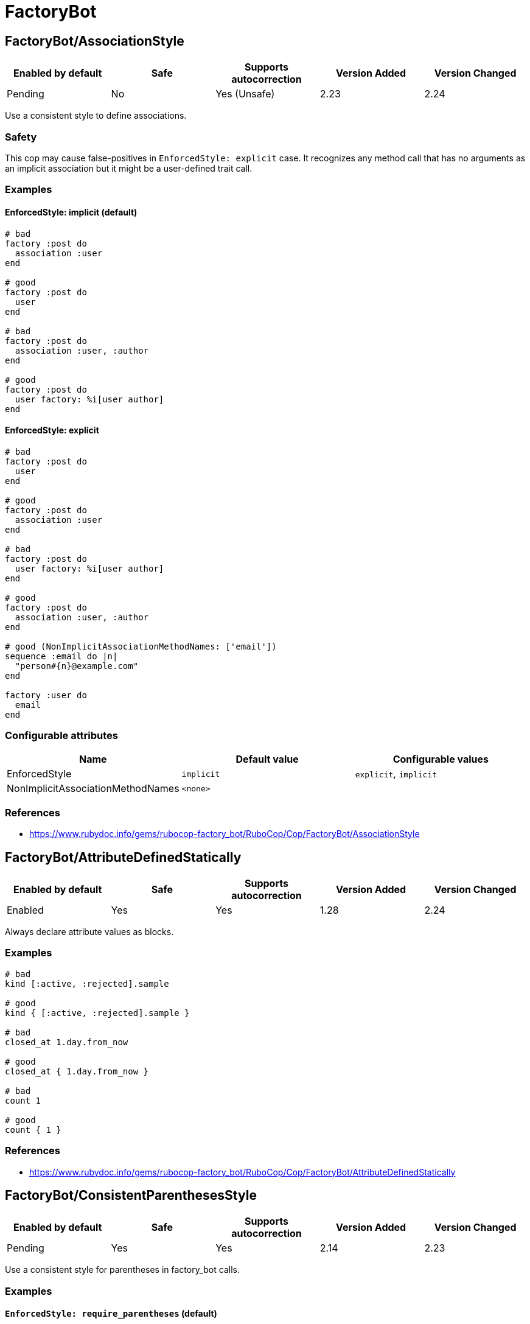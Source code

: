 = FactoryBot

== FactoryBot/AssociationStyle

|===
| Enabled by default | Safe | Supports autocorrection | Version Added | Version Changed

| Pending
| No
| Yes (Unsafe)
| 2.23
| 2.24
|===

Use a consistent style to define associations.

=== Safety

This cop may cause false-positives in `EnforcedStyle: explicit`
case. It recognizes any method call that has no arguments as an
implicit association but it might be a user-defined trait call.

=== Examples

==== EnforcedStyle: implicit (default)

[source,ruby]
----
# bad
factory :post do
  association :user
end

# good
factory :post do
  user
end

# bad
factory :post do
  association :user, :author
end

# good
factory :post do
  user factory: %i[user author]
end
----

==== EnforcedStyle: explicit

[source,ruby]
----
# bad
factory :post do
  user
end

# good
factory :post do
  association :user
end

# bad
factory :post do
  user factory: %i[user author]
end

# good
factory :post do
  association :user, :author
end

# good (NonImplicitAssociationMethodNames: ['email'])
sequence :email do |n|
  "person#{n}@example.com"
end

factory :user do
  email
end
----

=== Configurable attributes

|===
| Name | Default value | Configurable values

| EnforcedStyle
| `implicit`
| `explicit`, `implicit`

| NonImplicitAssociationMethodNames
| `<none>`
| 
|===

=== References

* https://www.rubydoc.info/gems/rubocop-factory_bot/RuboCop/Cop/FactoryBot/AssociationStyle

== FactoryBot/AttributeDefinedStatically

|===
| Enabled by default | Safe | Supports autocorrection | Version Added | Version Changed

| Enabled
| Yes
| Yes
| 1.28
| 2.24
|===

Always declare attribute values as blocks.

=== Examples

[source,ruby]
----
# bad
kind [:active, :rejected].sample

# good
kind { [:active, :rejected].sample }

# bad
closed_at 1.day.from_now

# good
closed_at { 1.day.from_now }

# bad
count 1

# good
count { 1 }
----

=== References

* https://www.rubydoc.info/gems/rubocop-factory_bot/RuboCop/Cop/FactoryBot/AttributeDefinedStatically

== FactoryBot/ConsistentParenthesesStyle

|===
| Enabled by default | Safe | Supports autocorrection | Version Added | Version Changed

| Pending
| Yes
| Yes
| 2.14
| 2.23
|===

Use a consistent style for parentheses in factory_bot calls.

=== Examples

==== `EnforcedStyle: require_parentheses` (default)

[source,ruby]
----
# bad
create :user
build :login

# good
create(:user)
build(:login)
----

==== `EnforcedStyle: omit_parentheses`

[source,ruby]
----
# bad
create(:user)
build(:login)

# good
create :user
build :login

# also good
# when method name and first argument are not on same line
create(
  :user
)
build(
  :user,
  name: 'foo'
)
----

==== `ExplicitOnly: false` (default)

[source,ruby]
----
# bad - with `EnforcedStyle: require_parentheses`
FactoryBot.create :user
build :user

# good - with `EnforcedStyle: require_parentheses`
FactoryBot.create(:user)
build(:user)
----

==== `ExplicitOnly: true`

[source,ruby]
----
# bad - with `EnforcedStyle: require_parentheses`
FactoryBot.create :user
FactoryBot.build :user

# good - with `EnforcedStyle: require_parentheses`
FactoryBot.create(:user)
FactoryBot.build(:user)
create :user
build :user
----

=== Configurable attributes

|===
| Name | Default value | Configurable values

| Include
| `+**/*_spec.rb+`, `+**/spec/**/*+`, `+**/test/**/*+`, `+**/features/support/factories/**/*.rb+`
| Array

| EnforcedStyle
| `require_parentheses`
| `require_parentheses`, `omit_parentheses`

| ExplicitOnly
| `false`
| Boolean
|===

=== References

* https://www.rubydoc.info/gems/rubocop-factory_bot/RuboCop/Cop/FactoryBot/ConsistentParenthesesStyle

== FactoryBot/CreateList

|===
| Enabled by default | Safe | Supports autocorrection | Version Added | Version Changed

| Enabled
| Yes
| Yes (Unsafe)
| 1.25
| 2.24
|===

Checks for create_list usage.

This cop can be configured using the `EnforcedStyle` option

=== Safety

This cop's autocorrection is unsafe because replacing `n.times` to
`create_list` changes its returned value.

=== Examples

==== `EnforcedStyle: create_list` (default)

[source,ruby]
----
# bad
3.times { create :user }
3.times.map { create :user }
[create(:user), create(:user), create(:user)]
Array.new(3) { create :user }

# good
create_list :user, 3

# bad
3.times { create :user, age: 18 }

# good - index is used to alter the created models attributes
3.times { |n| create :user, age: n }

# good - contains a method call, may return different values
3.times { create :user, age: rand }
----

==== `EnforcedStyle: n_times`

[source,ruby]
----
# bad
create_list :user, 3
[create(:user), create(:user), create(:user)]

# good
3.times.map { create :user }
----

==== `ExplicitOnly: false` (default)

[source,ruby]
----
# bad - with `EnforcedStyle: create_list`
3.times { FactoryBot.create :user }
3.times { create :user }

# good - with `EnforcedStyle: create_list`
FactoryBot.create_list :user, 3
create_list :user, 3
----

==== `ExplicitOnly: true`

[source,ruby]
----
# bad - with `EnforcedStyle: create_list`
3.times { FactoryBot.create :user }

# good - with `EnforcedStyle: create_list`
FactoryBot.create_list :user, 3
create_list :user, 3
3.times { create :user }
----

=== Configurable attributes

|===
| Name | Default value | Configurable values

| Include
| `+**/*_spec.rb+`, `+**/spec/**/*+`, `+**/test/**/*+`, `+**/features/support/factories/**/*.rb+`
| Array

| EnforcedStyle
| `create_list`
| `create_list`, `n_times`

| ExplicitOnly
| `false`
| Boolean
|===

=== References

* https://www.rubydoc.info/gems/rubocop-factory_bot/RuboCop/Cop/FactoryBot/CreateList

== FactoryBot/ExcessiveCreateList

|===
| Enabled by default | Safe | Supports autocorrection | Version Added | Version Changed

| Pending
| Yes
| No
| 2.25
| -
|===

Check for excessive model creation in a list.

=== Examples

==== MaxAmount: 10 (default)

[source,ruby]
----
# We do not allow more than 10 items to be created

# bad
create_list(:merge_request, 1000, state: :opened)

# good
create_list(:merge_request, 10, state: :opened)
----

==== MaxAmount: 20

[source,ruby]
----
# We do not allow more than 20 items to be created

# bad
create_list(:merge_request, 1000, state: :opened)

# good
create_list(:merge_request, 15, state: :opened)
----

=== Configurable attributes

|===
| Name | Default value | Configurable values

| Include
| `+**/*_spec.rb+`, `+**/spec/**/*+`, `+**/test/**/*+`, `+**/features/support/factories/**/*.rb+`
| Array

| MaxAmount
| `10`
| Integer
|===

=== References

* https://www.rubydoc.info/gems/rubocop-factory_bot/RuboCop/Cop/FactoryBot/ExcessiveCreateList

== FactoryBot/FactoryAssociationWithStrategy

|===
| Enabled by default | Safe | Supports autocorrection | Version Added | Version Changed

| Pending
| Yes
| No
| 2.23
| 2.23
|===

Use definition in factory association instead of hard coding a strategy.

=== Examples

[source,ruby]
----
# bad - only works for one strategy
factory :foo do
  profile { create(:profile) }
end

# good - implicit
factory :foo do
  profile
end

# good - explicit
factory :foo do
  association :profile
end

# good - inline
factory :foo do
  profile { association :profile }
end
----

=== Configurable attributes

|===
| Name | Default value | Configurable values

| Include
| `+**/*_spec.rb+`, `+**/spec/**/*+`, `+**/test/**/*+`, `+**/features/support/factories/**/*.rb+`
| Array
|===

=== References

* https://www.rubydoc.info/gems/rubocop-factory_bot/RuboCop/Cop/FactoryBot/FactoryAssociationWithStrategy

== FactoryBot/FactoryClassName

|===
| Enabled by default | Safe | Supports autocorrection | Version Added | Version Changed

| Enabled
| Yes
| Yes
| 1.37
| 2.24
|===

Use string value when setting the class attribute explicitly.

This cop would promote faster tests by lazy-loading of
application files. Also, this could help you suppress potential bugs
in combination with external libraries by avoiding a preload of
application files from the factory files.

=== Examples

[source,ruby]
----
# bad
factory :foo, class: Foo do
end

# good
factory :foo, class: 'Foo' do
end
----

=== References

* https://www.rubydoc.info/gems/rubocop-factory_bot/RuboCop/Cop/FactoryBot/FactoryClassName

== FactoryBot/FactoryNameStyle

|===
| Enabled by default | Safe | Supports autocorrection | Version Added | Version Changed

| Pending
| Yes
| Yes
| 2.16
| 2.23
|===

Checks for name style for argument of FactoryBot::Syntax::Methods.

=== Examples

==== EnforcedStyle: symbol (default)

[source,ruby]
----
# bad
create('user')
build "user", username: "NAME"

# good
create(:user)
build :user, username: "NAME"

# good - namespaced models
create('users/internal')
----

==== EnforcedStyle: string

[source,ruby]
----
# bad
create(:user)
build :user, username: "NAME"

# good
create('user')
build "user", username: "NAME"
----

==== `ExplicitOnly: false` (default)

[source,ruby]
----
# bad - with `EnforcedStyle: symbol`
FactoryBot.create('user')
create('user')

# good - with `EnforcedStyle: symbol`
FactoryBot.create(:user)
create(:user)
----

==== `ExplicitOnly: true`

[source,ruby]
----
# bad - with `EnforcedStyle: symbol`
FactoryBot.create(:user)
FactoryBot.build "user", username: "NAME"

# good - with `EnforcedStyle: symbol`
FactoryBot.create('user')
FactoryBot.build "user", username: "NAME"
FactoryBot.create(:user)
create(:user)
----

=== Configurable attributes

|===
| Name | Default value | Configurable values

| Include
| `+**/*_spec.rb+`, `+**/spec/**/*+`, `+**/test/**/*+`, `+**/features/support/factories/**/*.rb+`
| Array

| EnforcedStyle
| `symbol`
| `symbol`, `string`

| ExplicitOnly
| `false`
| Boolean
|===

=== References

* https://www.rubydoc.info/gems/rubocop-factory_bot/RuboCop/Cop/FactoryBot/FactoryNameStyle

== FactoryBot/IdSequence

|===
| Enabled by default | Safe | Supports autocorrection | Version Added | Version Changed

| Pending
| Yes
| Yes
| 2.24
| -
|===

Do not create a FactoryBot sequence for an id column.

=== Examples

[source,ruby]
----
# bad - can lead to conflicts between FactoryBot and DB sequences
factory :foo do
  sequence :id
end

# good - a non-id column
factory :foo do
  sequence :some_non_id_column
end
----

=== References

* https://www.rubydoc.info/gems/rubocop-factory_bot/RuboCop/Cop/FactoryBot/IdSequence

== FactoryBot/RedundantFactoryOption

|===
| Enabled by default | Safe | Supports autocorrection | Version Added | Version Changed

| Pending
| Yes
| Yes
| 2.23
| -
|===

Checks for redundant `factory` option.

=== Examples

[source,ruby]
----
# bad
association :user, factory: :user

# good
association :user
----

=== Configurable attributes

|===
| Name | Default value | Configurable values

| Include
| `+**/*_spec.rb+`, `+**/spec/**/*+`, `+**/test/**/*+`, `+**/features/support/factories/**/*.rb+`
| Array
|===

=== References

* https://www.rubydoc.info/gems/rubocop-factory_bot/RuboCop/Cop/FactoryBot/RedundantFactoryOption

== FactoryBot/SyntaxMethods

|===
| Enabled by default | Safe | Supports autocorrection | Version Added | Version Changed

| Pending
| Yes
| Yes (Unsafe)
| 2.7
| -
|===

Use shorthands from `FactoryBot::Syntax::Methods` in your specs.

=== Safety

The autocorrection is marked as unsafe because the cop
cannot verify whether you already include
`FactoryBot::Syntax::Methods` in your test suite.

If you're using Rails, add the following configuration to
`spec/support/factory_bot.rb` and be sure to require that file in
`rails_helper.rb`:

[source,ruby]
----
RSpec.configure do |config|
  config.include FactoryBot::Syntax::Methods
end
----

If you're not using Rails:

[source,ruby]
----
RSpec.configure do |config|
  config.include FactoryBot::Syntax::Methods

  config.before(:suite) do
    FactoryBot.find_definitions
  end
end
----

=== Examples

[source,ruby]
----
# bad
FactoryBot.create(:bar)
FactoryBot.build(:bar)
FactoryBot.attributes_for(:bar)

# good
create(:bar)
build(:bar)
attributes_for(:bar)
----

=== Configurable attributes

|===
| Name | Default value | Configurable values

| Include
| `+**/*_spec.rb+`, `+**/spec/**/*+`, `+**/test/**/*+`, `+**/features/support/factories/**/*.rb+`
| Array
|===

=== References

* https://www.rubydoc.info/gems/rubocop-factory_bot/RuboCop/Cop/FactoryBot/SyntaxMethods
